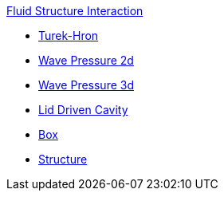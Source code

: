 .xref:README.adoc[Fluid Structure Interaction]
// benchmarks
** xref:TurekHron/README.adoc[Turek-Hron]
** xref:wavepressure2d/README.adoc[Wave Pressure 2d]
** xref:wavepressure3d/README.adoc[Wave Pressure 3d]
** xref:lid-driven-cavity/README.adoc[Lid Driven Cavity]
// examples
** xref:box/README.adoc[Box]
** xref:structure/README.adoc[Structure]

